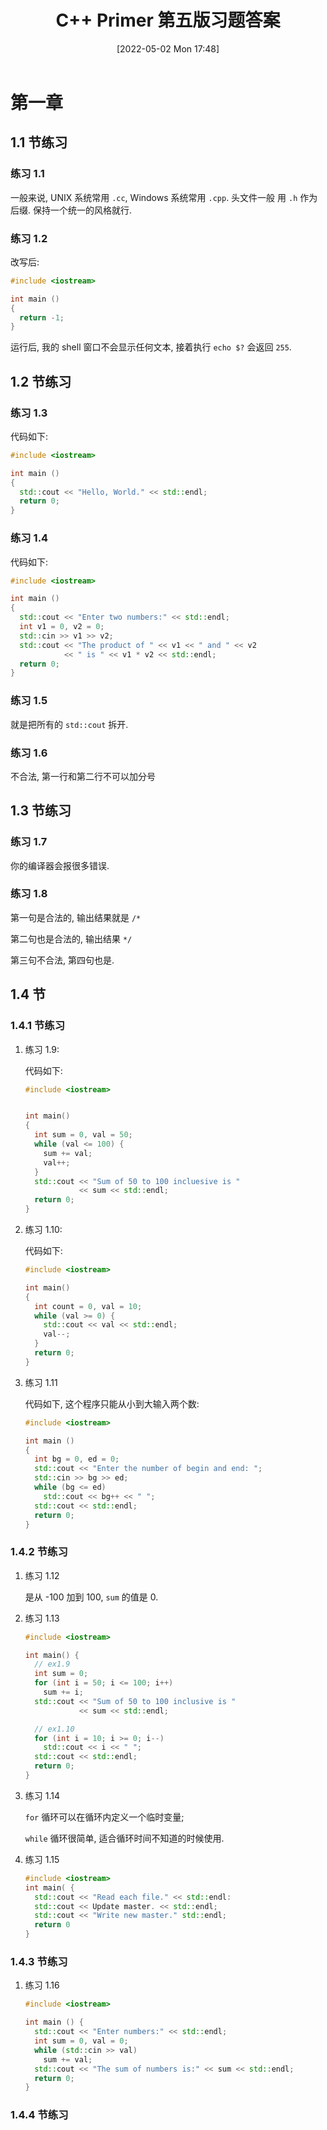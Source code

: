 #+OPTIONS: author:nil ^:{}
#+hugo_front_matter_format: yaml
#+HUGO_BASE_DIR: ../
#+HUGO_SECTION: posts/2022/05
#+DATE: [2022-05-02 Mon 17:48]
#+HUGO_CUSTOM_FRONT_MATTER: :toc true
#+HUGO_AUTO_SET_LASTMOD: t
#+HUGO_TAGS: C++ exercises
#+HUGO_CATEGORIES: Learning
#+HUGO_DRAFT: true
#+TITLE: C++ Primer 第五版习题答案

* 第一章

** 1.1 节练习

*** 练习 1.1

一般来说, UNIX 系统常用 ~.cc~, Windows 系统常用 ~.cpp~. 头文件一般
用 ~.h~ 作为后缀. 保持一个统一的风格就行.

*** 练习 1.2

改写后:
#+begin_src cpp
#include <iostream>

int main ()
{
  return -1;
}
#+end_src

运行后, 我的 shell 窗口不会显示任何文本, 接着执行 ~echo $?~ 会返回 ~255~.

** 1.2 节练习

*** 练习 1.3

代码如下:
#+begin_src cpp
#include <iostream>

int main ()
{
  std::cout << "Hello, World." << std::endl;
  return 0;
}
#+end_src

*** 练习 1.4

代码如下:
#+begin_src cpp
#include <iostream>

int main ()
{
  std::cout << "Enter two numbers:" << std::endl;
  int v1 = 0, v2 = 0;
  std::cin >> v1 >> v2;
  std::cout << "The product of " << v1 << " and " << v2
            << " is " << v1 * v2 << std::endl;
  return 0;
}
#+end_src

*** 练习 1.5

就是把所有的 ~std::cout~ 拆开.

*** 练习 1.6

不合法, 第一行和第二行不可以加分号

** 1.3 节练习

*** 练习 1.7

你的编译器会报很多错误.

*** 练习 1.8

第一句是合法的, 输出结果就是 ~/*~

第二句也是合法的, 输出结果 ~*/~

第三句不合法, 第四句也是.

** 1.4 节

*** 1.4.1 节练习

**** 练习 1.9:

代码如下:
#+begin_src cpp
#include <iostream>


int main()
{
  int sum = 0, val = 50;
  while (val <= 100) {
    sum += val;
    val++;
  }
  std::cout << "Sum of 50 to 100 incluesive is "
            << sum << std::endl;
  return 0;
}
#+end_src

**** 练习 1.10:

代码如下:
#+begin_src cpp
#include <iostream>

int main()
{
  int count = 0, val = 10;
  while (val >= 0) {
    std::cout << val << std::endl;
    val--;
  }
  return 0;
}
#+end_src

**** 练习 1.11

代码如下, 这个程序只能从小到大输入两个数:
#+begin_src cpp
#include <iostream>

int main ()
{
  int bg = 0, ed = 0;
  std::cout << "Enter the number of begin and end: ";
  std::cin >> bg >> ed;
  while (bg <= ed)
    std::cout << bg++ << " ";
  std::cout << std::endl;
  return 0;
}
#+end_src

*** 1.4.2 节练习

**** 练习 1.12

是从 -100 加到 100, ~sum~ 的值是 0.

**** 练习 1.13

#+begin_src cpp
#include <iostream>

int main() {
  // ex1.9
  int sum = 0;
  for (int i = 50; i <= 100; i++)
    sum += i;
  std::cout << "Sum of 50 to 100 inclusive is "
            << sum << std::endl;

  // ex1.10
  for (int i = 10; i >= 0; i--)
    std::cout << i << " ";
  std::cout << std::endl;
  return 0;
}
#+end_src

**** 练习 1.14

~for~ 循环可以在循环内定义一个临时变量;

~while~ 循环很简单, 适合循环时间不知道的时候使用.

**** 练习 1.15

#+begin_src cpp
#include <iostream>
int main( {
  std::cout << "Read each file." << std::endl:
  std::cout << Update master. << std::endl;
  std::cout << "Write new master." std::endl;
  return 0
}
#+end_src

*** 1.4.3 节练习

**** 练习 1.16

#+begin_src cpp
#include <iostream>

int main () {
  std::cout << "Enter numbers:" << std::endl;
  int sum = 0, val = 0;
  while (std::cin >> val)
    sum += val;
  std::cout << "The sum of numbers is:" << sum << std::endl;
  return 0;
}
#+end_src

*** 1.4.4 节练习
